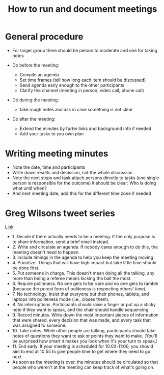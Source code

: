 #+TITLE: How to run and document meetings

* General procedure

- For larger group there should be person to moderate and one for
  taking notes

- Do before the meeting:
  - Compile an agenda
  - Set time frames (tell how long each item should be discussed)
  - Send agenda early enough to the other participants
  - Clarify the channel (meeting in person, video call, phone call)

- Do during the meeting:
  - take rough notes and ask in case something is not clear

- Do after the meeting:
  - Extend the minutes by furter links and background info if needed
  - Add your tasks to you own plan

* Writing meeting minutes

- Note the date, time and participants
- Write down results and decission, not the whole discussion
- Note the next steps and task attach persons directly to tasks (one
  single person is responsible for the outcome) it should be clear:
  Who is doing what until when?
- And next meeting date, add this for the different time zone if
  needed

* Greg Wilsons tweet series

[[https://twitter.com/gvwilson/status/994555871429578752][Link]]

- 1. Decide if there actually needs to be a meeting. If the only
  purpose is to share information, send a brief email instead.
- 2. Write and circulate an agenda. If nobody cares enough to do this,
  the meeting doesn't need to happen.
- 3. Include timings in the agenda to help you keep the meeting
  moving.
- 4. Prioritize. Things that will have high impact but take little
  time should be done first.
- 5. Put someone in charge. This doesn't mean doing all the talking,
  any more than being a referee means kicking the ball the most.
- 6. Require politeness. No one gets to be rude and no one gets to
  ramble (because the purest form of politeness is respecting others'
  time).
- 7. No technology. Insist that everyone put their phones, tablets,
  and laptops into politeness mode (i.e., closes them).
- 8. No interruptions. Participants should raise a finger or put up a
  sticky note if they want to speak, and the chair should handle
  sequencing.
- 9. Record minutes. Write down the most important pieces of
  information that were shared, every decision that was made, and
  every task that was assigned to someone.
- 10. Take notes. While other people are talking, participants should
  take notes of questions they want to ask or points they want to
  make. (You'll be surprised how smart it makes you look when it's
  your turn to speak.)
- 11. End early. If your meeting is scheduled for 10:00-11:00, you
  should aim to end at 10:55 to give people time to get where they
  need to go next.
- As soon as the meeting is over, the minutes should be circulated so
  that people who weren't at the meeting can keep track of what's
  going on.
  
